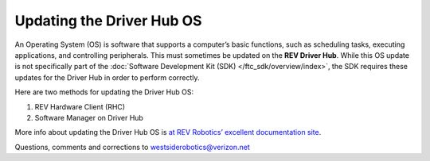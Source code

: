 Updating the Driver Hub OS
==========================

An Operating System (OS) is software that supports a computer’s basic
functions, such as scheduling tasks, executing applications, and
controlling peripherals. This must sometimes be updated on the **REV
Driver Hub**. While this OS update is not specifically part of the 
:doc:`Software Development Kit (SDK) </ftc_sdk/overview/index>`, the SDK requires
these updates for the Driver Hub in order to perform correctly.

Here are two methods for updating the Driver Hub OS: 

1. REV Hardware Client (RHC) 
2. Software Manager on Driver Hub

More info about updating the Driver Hub OS is
`at REV Robotics’ excellent documentation site <https://docs.revrobotics.com/duo-control/managing-the-control-system/updating-the-driver-hub>`__.

.. dropdown:: Method 1 - REV Hardware Client (RHC) - Windows computers only

   1. Turn on the Driver Hub. Plug it directly into a computer running the
      REV Hardware Client, with a USB-C data cable.

   2. Click the Driver Hub’s large icon/rectangle. Under “Driver Hub
      Operating System”, see the current/latest mismatch, if any (yellow
      oval, below).

      .. figure:: images/600-RHC-DH-OS.png
         :alt: Updating the Driver Hub OS
         :width: 80%
         :align: center

         Updating the Driver Hub OS

      Confirm the Latest Version in the drop-down menu, if any. Then click the
      blue rectangle, labeled “Update” when applicable. The speed of this
      update is improved, since       
      :doc:`in Updating the REV Hardware Client 
      </ftc_sdk/updating/hardware_client/Updating-REV-Hardware-Client>`
      the required update file was previously downloaded.


   Done! The Driver Hub’s OS is now updated.

.. dropdown:: Method 2 - Software Manager

   The REV Driver Hub has a built-in app called the Software Manager, which
   can automatically update the Driver Hub OS (and other related
   software). It requires only an internet connection.

   1. Close all apps, and open the Driver Hub’s Wi-Fi menu (in Settings, or
      swipe down twice from top of home screen). Temporarily connect the
      Driver Hub to the internet via Wi-Fi.

   2. Open the Software Manager app at the Driver Hub home screen (left
      image, below).

      .. figure:: images/910-DH-double.png
         :alt: Updating the Software Manager
         :width: 80%
         :align: center

         Updating the Software Manager

   3. The Software Manager will automatically check for any updates needed,
      and display the results (right image, above). Touch the grey button
      to perform the updates, including the Driver Hub Operating System
      (OS) if needed.

      .. note:: 
         While REV Robotics does provide a downloadable OS image file for the
         Driver Hub, the tools available in this tutorial do not accept providing
         this file for updating the OS.

   4. When all is complete, “Forget” the Wi-Fi network used for internet
      access. Now the Driver Hub is ready for regular competition use.

Questions, comments and corrections to westsiderobotics@verizon.net

